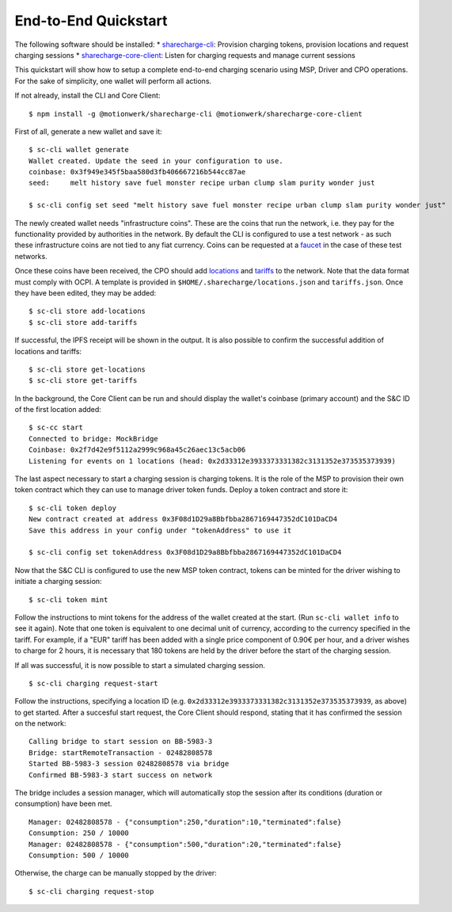 End-to-End Quickstart
=======================

The following software should be installed: 
* `sharecharge-cli`_: Provision charging tokens, provision locations and request charging sessions
* `sharecharge-core-client`_: Listen for charging requests and manage current sessions

.. _sharecharge-cli: ../cli/index.html
.. _sharecharge-core-client: ../core-client/index.html

This quickstart will show how to setup a complete end-to-end charging scenario using MSP, Driver and CPO operations. For the sake of simplicity, one wallet will perform all actions. 

If not already, install the CLI and Core Client: ::

    $ npm install -g @motionwerk/sharecharge-cli @motionwerk/sharecharge-core-client

First of all, generate a new wallet and save it: ::

    $ sc-cli wallet generate
    Wallet created. Update the seed in your configuration to use.
    coinbase: 0x3f949e345f5baa580d3fb406667216b544cc87ae
    seed:     melt history save fuel monster recipe urban clump slam purity wonder just

    $ sc-cli config set seed "melt history save fuel monster recipe urban clump slam purity wonder just"

The newly created wallet needs "infrastructure coins". These are the coins that run the network, i.e. they pay for the functionality provided by authorities in the network. By default the CLI is configured to use a test network - as such these infrastructure coins are not tied to any fiat currency. Coins can be requested at a faucet_ in the case of these test networks. 

.. _faucet: http://tobalaba.slock.it/faucet/

Once these coins have been received, the CPO should add locations_ and tariffs_ to the network. Note that the data format must comply with OCPI. A template is provided in ``$HOME/.sharecharge/locations.json`` and ``tariffs.json``. Once they have been edited, they may be added: ::

    $ sc-cli store add-locations
    $ sc-cli store add-tariffs

.. _locations: https://github.com/ocpi/ocpi/blob/master/mod_locations.md#3-object-description
.. _tariffs: https://github.com/ocpi/ocpi/blob/master/mod_tariffs.md#3-object-description

If successful, the IPFS receipt will be shown in the output. It is also possible to confirm the successful addition of locations and tariffs: ::

    $ sc-cli store get-locations
    $ sc-cli store get-tariffs

In the background, the Core Client can be run and should display the wallet's coinbase (primary account) and the S&C ID of the first location added: ::

    $ sc-cc start
    Connected to bridge: MockBridge
    Coinbase: 0x2f7d42e9f5112a2999c968a45c26aec13c5acb06
    Listening for events on 1 locations (head: 0x2d33312e3933373331382c3131352e373535373939)

The last aspect necessary to start a charging session is charging tokens. It is the role of the MSP to provision their own token contract which they can use to manage driver token funds. Deploy a token contract and store it: ::

    $ sc-cli token deploy
    New contract created at address 0x3F08d1D29a8Bbfbba2867169447352dC101DaCD4
    Save this address in your config under "tokenAddress" to use it

    $ sc-cli config set tokenAddress 0x3F08d1D29a8Bbfbba2867169447352dC101DaCD4

Now that the S&C CLI is configured to use the new MSP token contract, tokens can be minted for the driver wishing to initiate a charging session: ::

    $ sc-cli token mint

Follow the instructions to mint tokens for the address of the wallet created at the start. (Run ``sc-cli wallet info`` to see it again). Note that one token is equivalent to one decimal unit of currency, according to the currency specified in the tariff. For example, if a "EUR" tariff has been added with a single price component of 0.90€ per hour, and a driver wishes to charge for 2 hours, it is necessary that 180 tokens are held by the driver before the start of the charging session. 

If all was successful, it is now possible to start a simulated charging session. ::

    $ sc-cli charging request-start

Follow the instructions, specifying a location ID (e.g. ``0x2d33312e3933373331382c3131352e373535373939``, as above) to get started. After a succesful start request, the Core Client should respond, stating that it has confirmed the session on the network: ::

    Calling bridge to start session on BB-5983-3
    Bridge: startRemoteTransaction - 02482808578
    Started BB-5983-3 session 02482808578 via bridge
    Confirmed BB-5983-3 start success on network
    
The bridge includes a session manager, which will automatically stop the session after its conditions (duration or consumption) have been met. ::

    Manager: 02482808578 - {"consumption":250,"duration":10,"terminated":false}
    Consumption: 250 / 10000
    Manager: 02482808578 - {"consumption":500,"duration":20,"terminated":false}
    Consumption: 500 / 10000

Otherwise, the charge can be manually stopped by the driver: ::

    $ sc-cli charging request-stop
